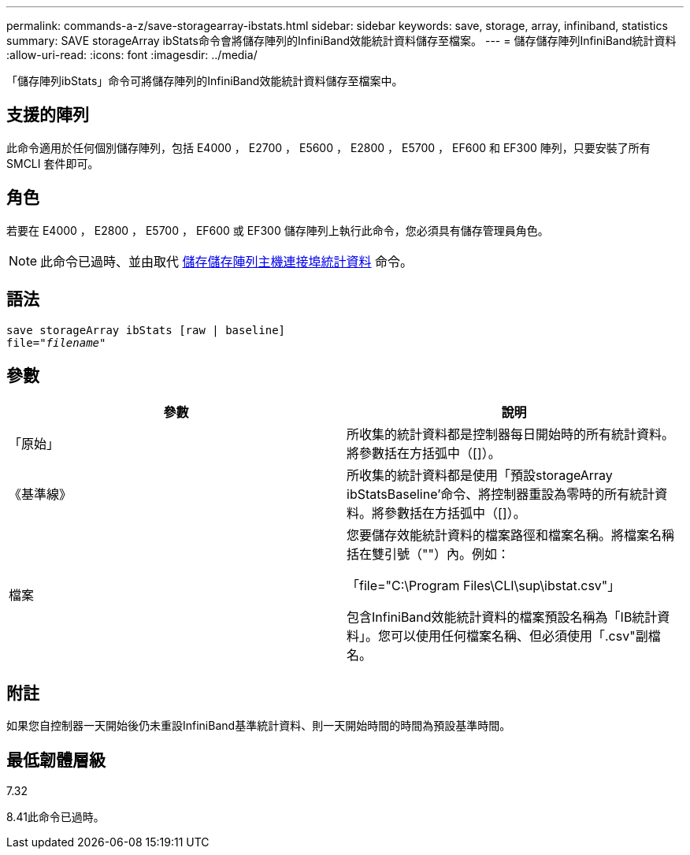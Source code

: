 ---
permalink: commands-a-z/save-storagearray-ibstats.html 
sidebar: sidebar 
keywords: save, storage, array, infiniband, statistics 
summary: SAVE storageArray ibStats命令會將儲存陣列的InfiniBand效能統計資料儲存至檔案。 
---
= 儲存儲存陣列InfiniBand統計資料
:allow-uri-read: 
:icons: font
:imagesdir: ../media/


[role="lead"]
「儲存陣列ibStats」命令可將儲存陣列的InfiniBand效能統計資料儲存至檔案中。



== 支援的陣列

此命令適用於任何個別儲存陣列，包括 E4000 ， E2700 ， E5600 ， E2800 ， E5700 ， EF600 和 EF300 陣列，只要安裝了所有 SMCLI 套件即可。



== 角色

若要在 E4000 ， E2800 ， E5700 ， EF600 或 EF300 儲存陣列上執行此命令，您必須具有儲存管理員角色。

[NOTE]
====
此命令已過時、並由取代 xref:save-storagearray-hostportstatistics.adoc[儲存儲存陣列主機連接埠統計資料] 命令。

====


== 語法

[source, cli, subs="+macros"]
----
save storageArray ibStats [raw | baseline]
file=pass:quotes["_filename_"]
----


== 參數

[cols="2*"]
|===
| 參數 | 說明 


 a| 
「原始」
 a| 
所收集的統計資料都是控制器每日開始時的所有統計資料。將參數括在方括弧中（[]）。



 a| 
《基準線》
 a| 
所收集的統計資料都是使用「預設storageArray ibStatsBaseline'命令、將控制器重設為零時的所有統計資料。將參數括在方括弧中（[]）。



 a| 
檔案
 a| 
您要儲存效能統計資料的檔案路徑和檔案名稱。將檔案名稱括在雙引號（""）內。例如：

「file="C:\Program Files\CLI\sup\ibstat.csv"」

包含InfiniBand效能統計資料的檔案預設名稱為「IB統計資料」。您可以使用任何檔案名稱、但必須使用「.csv"副檔名。

|===


== 附註

如果您自控制器一天開始後仍未重設InfiniBand基準統計資料、則一天開始時間的時間為預設基準時間。



== 最低韌體層級

7.32

8.41此命令已過時。
